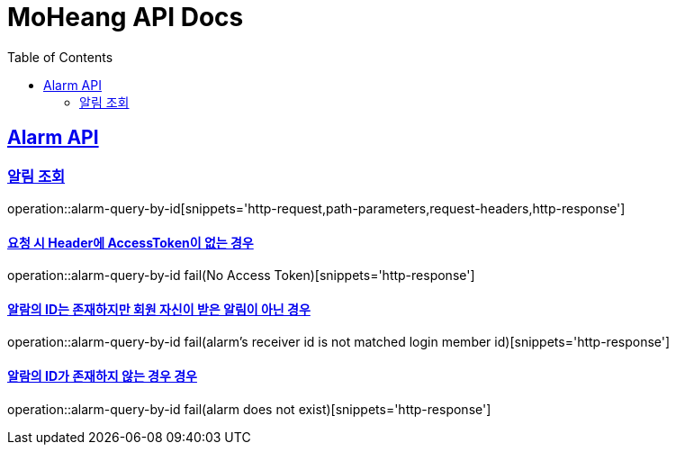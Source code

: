 = MoHeang API Docs
:doctype: book
:icons: font
// 문서에 표기되는 코드들의 하이라이팅을 highlightjs를 사용
:source-highlighter: highlightjs
// toc (Table Of Contents)를 문서의 좌측에 두기
:toc: left
:toclevels: 2
:sectlinks:



[[Alarm-API]]
== Alarm API

[[Alarm-알림-조회]]
=== 알림 조회
operation::alarm-query-by-id[snippets='http-request,path-parameters,request-headers,http-response']


==== 요청 시 Header에 AccessToken이 없는 경우
operation::alarm-query-by-id fail(No Access Token)[snippets='http-response']


==== 알람의 ID는 존재하지만 회원 자신이 받은 알림이 아닌 경우
operation::alarm-query-by-id fail(alarm's receiver id is not matched login member id)[snippets='http-response']

==== 알람의 ID가 존재하지 않는 경우 경우
operation::alarm-query-by-id fail(alarm does not exist)[snippets='http-response']

